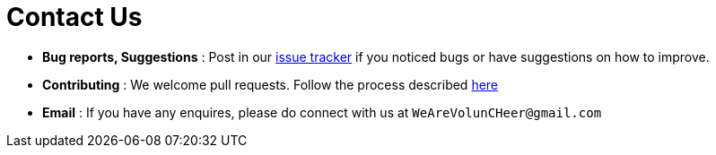 = Contact Us
:site-section: ContactUs
:stylesDir: stylesheets

* *Bug reports, Suggestions* : Post in our https://github.com/se-edu/cs2113-ay1819s2-t08-1/issues[issue tracker] if you noticed bugs or have suggestions on how to improve.
* *Contributing* : We welcome pull requests. Follow the process described https://github.com/oss-generic/process[here]
* *Email* : If you have any enquires, please do connect with us at `WeAreVolunCHeer@gmail.com`
